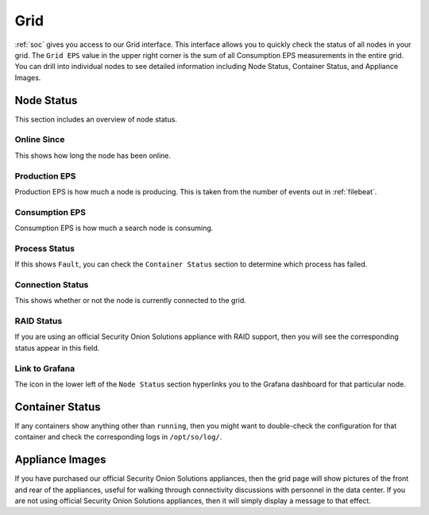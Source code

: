 .. _grid:

Grid
====

:ref:`soc` gives you access to our Grid interface. This interface allows you to quickly check the status of all nodes in your grid. The ``Grid EPS`` value in the upper right corner is the sum of all Consumption EPS measurements in the entire grid. You can drill into individual nodes to see detailed information including Node Status, Container Status, and Appliance Images.

.. image:: images/grid.png
  :target: _images/grid.png

Node Status
-----------

This section includes an overview of node status.

Online Since
~~~~~~~~~~~~

This shows how long the node has been online.

Production EPS
~~~~~~~~~~~~~~

Production EPS is how much a node is producing. This is taken from the number of events out in :ref:`filebeat`.

Consumption EPS
~~~~~~~~~~~~~~~

Consumption EPS is how much a search node is consuming. 

Process Status
~~~~~~~~~~~~~~

If this shows ``Fault``, you can check the ``Container Status`` section to determine which process has failed.

Connection Status
~~~~~~~~~~~~~~~~~

This shows whether or not the node is currently connected to the grid.

RAID Status
~~~~~~~~~~~

If you are using an official Security Onion Solutions appliance with RAID support, then you will see the corresponding status appear in this field.

Link to Grafana
~~~~~~~~~~~~~~~

The icon in the lower left of the ``Node Status`` section hyperlinks you to the Grafana dashboard for that particular node.

Container Status
----------------

If any containers show anything other than ``running``, then you might want to double-check the configuration for that container and check the corresponding logs in ``/opt/so/log/``.

Appliance Images
----------------

If you have purchased our official Security Onion Solutions appliances, then the grid page will show pictures of the front and rear of the appliances, useful for walking through connectivity discussions with personnel in the data center. If you are not using official Security Onion Solutions appliances, then it will simply display a message to that effect.
